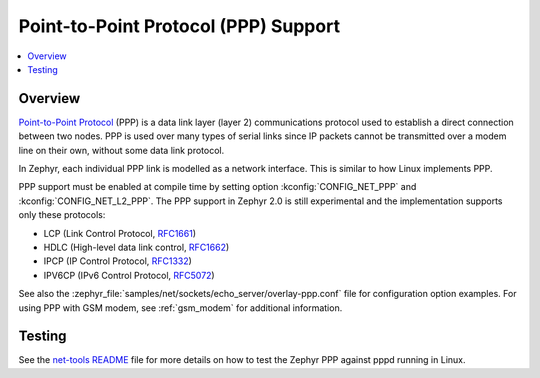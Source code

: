 .. _ppp:

Point-to-Point Protocol (PPP) Support
#####################################

.. contents::
    :local:
    :depth: 2

Overview
********

`Point-to-Point Protocol
<https://en.wikipedia.org/wiki/Point-to-Point_Protocol>`_ (PPP) is a data link
layer (layer 2) communications protocol used to establish a direct connection
between two nodes. PPP is used over many types of serial links since IP packets
cannot be transmitted over a modem line on their own, without some data link
protocol.

In Zephyr, each individual PPP link is modelled as a network interface. This
is similar to how Linux implements PPP.

PPP support must be enabled at compile time by setting option
:kconfig:`CONFIG_NET_PPP` and :kconfig:`CONFIG_NET_L2_PPP`.
The PPP support in Zephyr 2.0 is still experimental and the implementation
supports only these protocols:

* LCP (Link Control Protocol,
  `RFC1661 <https://tools.ietf.org/html/rfc1661>`__)
* HDLC (High-level data link control,
  `RFC1662 <https://tools.ietf.org/html/rfc1662>`__)
* IPCP (IP Control Protocol,
  `RFC1332 <https://tools.ietf.org/html/rfc1332>`__)
* IPV6CP (IPv6 Control Protocol,
  `RFC5072 <https://tools.ietf.org/html/rfc5072>`__)

See also the :zephyr_file:`samples/net/sockets/echo_server/overlay-ppp.conf`
file for configuration option examples.
For using PPP with GSM modem, see :ref:`gsm_modem` for additional information.

Testing
*******

See the `net-tools README`_ file for more details on how to test the Zephyr PPP
against pppd running in Linux.

.. _net-tools README:
   https://github.com/zephyrproject-rtos/net-tools/blob/master/README.md#ppp-connectivity
